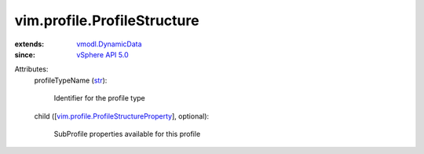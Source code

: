 .. _str: https://docs.python.org/2/library/stdtypes.html

.. _vSphere API 5.0: ../../vim/version.rst#vimversionversion7

.. _vmodl.DynamicData: ../../vmodl/DynamicData.rst

.. _vim.profile.ProfileStructureProperty: ../../vim/profile/ProfileStructureProperty.rst


vim.profile.ProfileStructure
============================
  
:extends: vmodl.DynamicData_
:since: `vSphere API 5.0`_

Attributes:
    profileTypeName (`str`_):

       Identifier for the profile type
    child ([`vim.profile.ProfileStructureProperty`_], optional):

       SubProfile properties available for this profile
